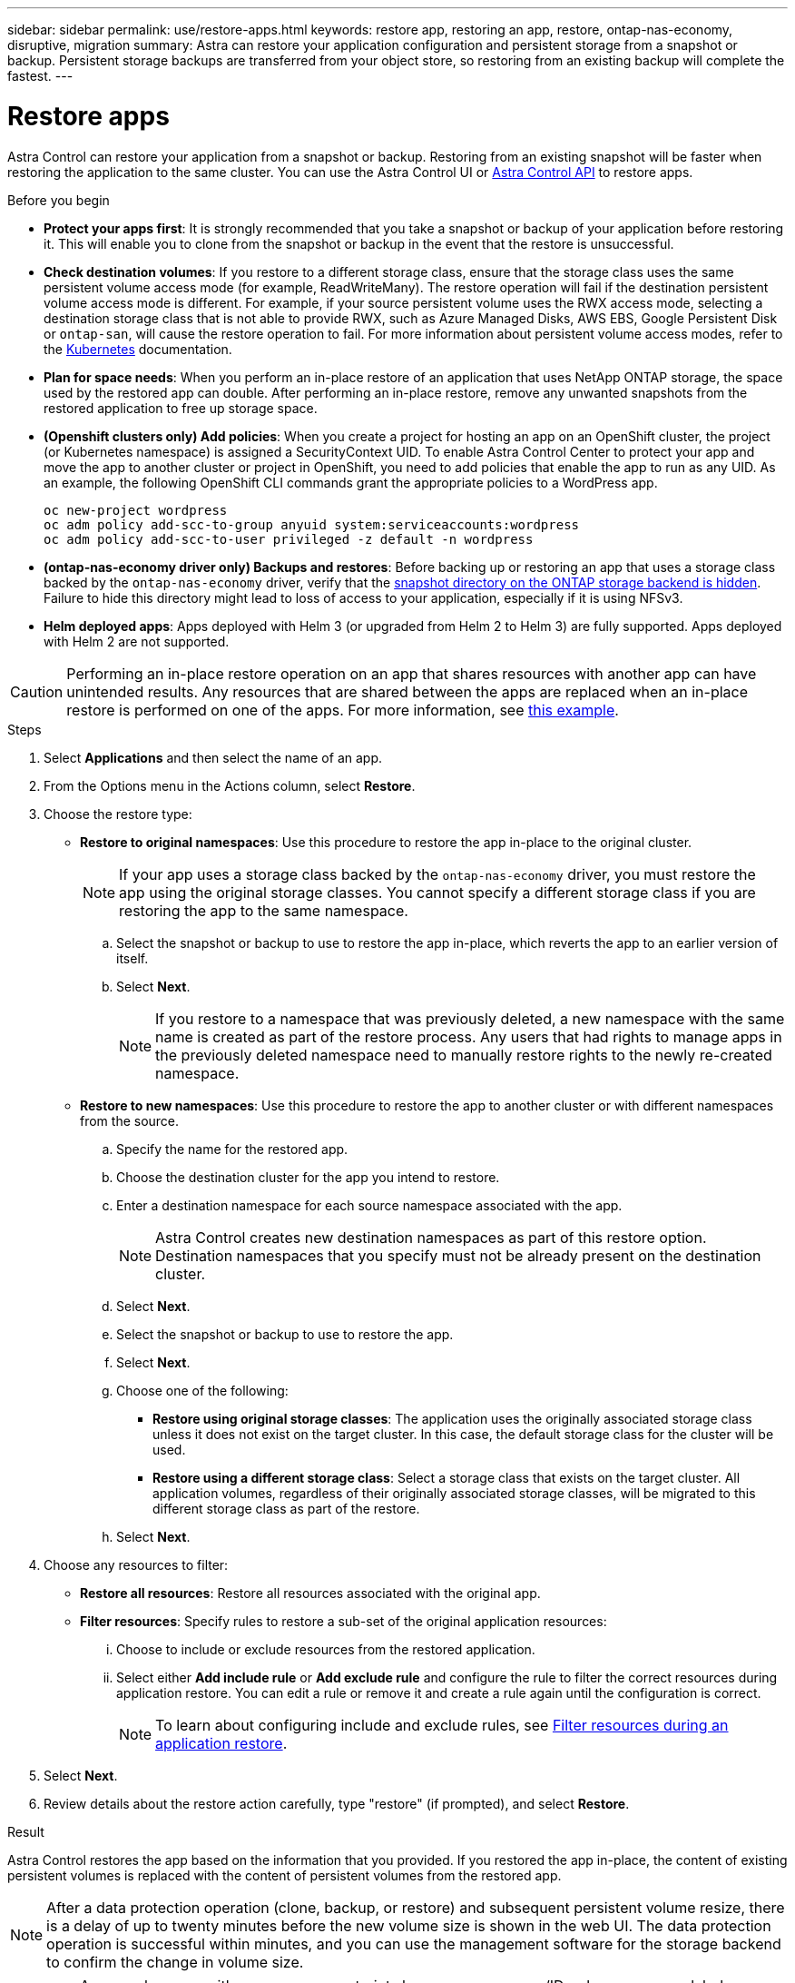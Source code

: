 ---
sidebar: sidebar
permalink: use/restore-apps.html
keywords: restore app, restoring an app, restore, ontap-nas-economy, disruptive, migration
summary: Astra can restore your application configuration and persistent storage from a snapshot or backup. Persistent storage backups are transferred from your object store, so restoring from an existing backup will complete the fastest.
---

= Restore apps
:hardbreaks:
:icons: font
:imagesdir: ../media/use/

[.lead]
Astra Control can restore your application from a snapshot or backup. Restoring from an existing snapshot will be faster when restoring the application to the same cluster. You can use the Astra Control UI or https://docs.netapp.com/us-en/astra-automation[Astra Control API^] to restore apps.

.Before you begin

//ASTRACTL-12847/DOC-4147
* *Protect your apps first*: It is strongly recommended that you take a snapshot or backup of your application before restoring it. This will enable you to clone from the snapshot or backup in the event that the restore is unsuccessful.
* *Check destination volumes*: If you restore to a different storage class, ensure that the storage class uses the same persistent volume access mode (for example, ReadWriteMany). The restore operation will fail if the destination persistent volume access mode is different. For example, if your source persistent volume uses the RWX access mode, selecting a destination storage class that is not able to provide RWX, such as Azure Managed Disks, AWS EBS, Google Persistent Disk or `ontap-san`, will cause the restore operation to fail. For more information about persistent volume access modes, refer to the https://kubernetes.io/docs/concepts/storage/persistent-volumes/#access-modes[Kubernetes^] documentation.
* *Plan for space needs*: When you perform an in-place restore of an application that uses NetApp ONTAP storage, the space used by the restored app can double. After performing an in-place restore, remove any unwanted snapshots from the restored application to free up storage space.
* *(Openshift clusters only) Add policies*: When you create a project for hosting an app on an OpenShift cluster, the project (or Kubernetes namespace) is assigned a SecurityContext UID. To enable Astra Control Center to protect your app and move the app to another cluster or project in OpenShift, you need to add policies that enable the app to run as any UID. As an example, the following OpenShift CLI commands grant the appropriate policies to a WordPress app.
+
`oc new-project wordpress`
`oc adm policy add-scc-to-group anyuid system:serviceaccounts:wordpress`
`oc adm policy add-scc-to-user privileged -z default -n wordpress`

* *(ontap-nas-economy driver only) Backups and restores*: Before backing up or restoring an app that uses a storage class backed by the `ontap-nas-economy` driver, verify that the <<Enable backup and restore for ontap-nas-economy operations,snapshot directory on the ONTAP storage backend is hidden>>. Failure to hide this directory might lead to loss of access to your application, especially if it is using NFSv3.
* *Helm deployed apps*: Apps deployed with Helm 3 (or upgraded from Helm 2 to Helm 3) are fully supported. Apps deployed with Helm 2 are not supported.
//DOC-3556

[CAUTION]
====
Performing an in-place restore operation on an app that shares resources with another app can have unintended results. Any resources that are shared between the apps are replaced when an in-place restore is performed on one of the apps. For more information, see <<In-place restore complications for an app that shares resources with another app,this example>>. 
====

.Steps

. Select *Applications* and then select the name of an app.
. From the Options menu in the Actions column, select *Restore*.
. Choose the restore type:
* *Restore to original namespaces*: Use this procedure to restore the app in-place to the original cluster.
+
//astradoc-91 limitation
NOTE: If your app uses a storage class backed by the `ontap-nas-economy` driver, you must restore the app using the original storage classes. You cannot specify a different storage class if you are restoring the app to the same namespace.

.. Select the snapshot or backup to use to restore the app in-place, which reverts the app to an earlier version of itself.
.. Select *Next*.
+
NOTE: If you restore to a namespace that was previously deleted, a new namespace with the same name is created as part of the restore process. Any users that had rights to manage apps in the previously deleted namespace need to manually restore rights to the newly re-created namespace.

* *Restore to new namespaces*: Use this procedure to restore the app to another cluster or with different namespaces from the source.

.. Specify the name for the restored app.
.. Choose the destination cluster for the app you intend to restore.
.. Enter a destination namespace for each source namespace associated with the app.
+
NOTE: Astra Control creates new destination namespaces as part of this restore option. Destination namespaces that you specify must not be already present on the destination cluster.

.. Select *Next*.
.. Select the snapshot or backup to use to restore the app.
.. Select *Next*.
.. Choose one of the following:
*** *Restore using original storage classes*: The application uses the originally associated storage class unless it does not exist on the target cluster. In this case, the default storage class for the cluster will be used.
*** *Restore using a different storage class*: Select a storage class that exists on the target cluster. All application volumes, regardless of their originally associated storage classes, will be migrated to this different storage class as part of the restore.
.. Select *Next*. 

. Choose any resources to filter:
** *Restore all resources*: Restore all resources associated with the original app.
** *Filter resources*: Specify rules to restore a sub-set of the original application resources:
... Choose to include or exclude resources from the restored application.
... Select either *Add include rule* or *Add exclude rule* and configure the rule to filter the correct resources during application restore. You can edit a rule or remove it and create a rule again until the configuration is correct. 
+
NOTE: To learn about configuring include and exclude rules, see <<Filter resources during an application restore>>.

. Select *Next*.
. Review details about the restore action carefully, type "restore" (if prompted), and select *Restore*.

.Result

Astra Control restores the app based on the information that you provided. If you restored the app in-place, the content of existing persistent volumes is replaced with the content of persistent volumes from the restored app.

NOTE: After a data protection operation (clone, backup, or restore) and subsequent persistent volume resize, there is a delay of up to twenty minutes before the new volume size is shown in the web UI. The data protection operation is successful within minutes, and you can use the management software for the storage backend to confirm the change in volume size.

IMPORTANT: Any member user with namespace constraints by namespace name/ID or by namespace labels can clone or restore an app to a new namespace on the same cluster or to any other cluster in their organization's account. However, the same user cannot access the cloned or restored app in the new namespace. After a new namespace is created by a clone or restore operation, the account admin/owner can edit the member user account and update role constraints for the affected user to grant access to the new namespace.

== Filter resources during an application restore

You can add a filter rule to a link:../use/restore-apps.html[restore] operation that will specify existing application resources to be included or excluded from the restored application. You can include or exclude resources based on a specified namespace, label, or GVK (GroupVersionKind). 

.Expand for more about include and exclude scenarios
[%collapsible]
====
* *You select an include rule with original namespaces (in-place restore)*: Existing application resources that you define in the rule will be deleted and replaced by those from the selected snapshot or backup you are using for the restore. Any resources that you do not specify in the include rule will remain unchanged.

* *You select an include rule with new namespaces*: Use the rule to select the specific resources you want in the restored application. Any resources that you do not specify in the include rule will not be included in the restored application.

* *You select an exclude rule with original namespaces (in-place restore)*: The resources you specify to be excluded will not be restored and remain unchanged. Resources that you do not specify to exclude will be restored from the snapshot or backup. All data on persistent volumes will be deleted and recreated if the corresponding StatefulSet is part of the filtered resources.

* *You select an exclude rule with new namespaces*: Use the rule to select the specific resources you want to remove from the restored application. Resources that you do not specify to exclude will be restored from the snapshot or backup.
====
// End snippet

Rules are either include or exclude types. Rules combining resource inclusion and exclusion are not available.

.Steps

. After you have chosen to filter resources and selected an include or exclude option in the Restore App wizard, select *Add include rule* or *Add exclude rule*.
+
NOTE: You cannot exclude any cluster-scoped resources that are automatically included by Astra Control.

. Configure the filter rule:
+
NOTE: You must specify at least one namespace, label, or GVK. Ensure that any resources you retain after the filter rules are applied are sufficient to keep the restored application in a healthy state.

.. Select a specific namespace for the rule. If you don't make a selection, all namespaces will be used in the filter.
+
NOTE: If your application originally contained multiple namespaces and you restore it to new namespaces, all namespaces will be created even if they don't contain resources.

.. (Optional) Enter a resource name.
.. (Optional) *Label selector*: Include a https://kubernetes.io/docs/concepts/overview/working-with-objects/labels/#label-selectors[label selector^] to add to the rule. The label  selector is used to filter only those resources matching the selected label.
.. (Optional) Select *Use GVK (GroupVersionKind) set to filter resources* for additional filtering options.
+
NOTE: If you use a GVK filter, you must specify Version and Kind.

... (Optional) *Group*: From the drop-down list, select the Kubernetes API group. 
... *Kind*: From the drop-down list, select the object schema for the Kubernetes resource type to use in the filter.
... *Version*: Select the Kubernetes API version.
. Review the rule that is created based on your entries. 
. Select *Add*. 
+
TIP: You can create as many resource include and exclude rules as you want. The rules appear in the restore application summary before you initiate the operation. 

== Enable backup and restore for ontap-nas-economy operations

Astra Control Provisioner provides backup and restore functionality that can be enabled for storage backends that are using the `ontap-nas-economy` storage class.

.Before you begin

* You have enabled Astra Control Provisioner.
* You have defined an application in Astra Control. This application will have limited protection functionality until you complete this procedure.
* You have `ontap-nas-economy` selected as the default storage class for your storage backend.

.Expand for configuration steps
[%collapsible]
====
. Do the following in Astra Trident: 
.. Enable the snapshot directory for the PV associated with the application:
+
[source,console]
----
tridentctl update volume <pv name> --snapshot-dir=true --pool-level=true -n trident
----

.. Confirm that the change has been made:
+
[source,console]
----
tridentctl get volume <pv name> -n trident -o yaml | grep snapshotDir
----
+
Response:
+
----
SnapshotDirectory: "true"
----

. Do the following on the ONTAP storage backend:
.. Find the SVM hosting the volumes for the application.
.. Log in to a terminal connected to ONTAP where the volumes are created.
.. Hide the enabled snapshot directory:
+
NOTE: The enabled directory will continue to be accessible. 
+
[source,console]
----
nfs modify -vserver <svm name> -v3-hide-snapshot enabled
----

. In Astra Control, refresh the application after enabling the snapshot directory so that Astra Control recognizes the changed value. 

.Result

The application is ready to backup and restore using Astra Control. The PVC is also available to be used by other applications for backups and restores.

====
// End snippet

== In-place restore complications for an app that shares resources with another app

You can perform an in-place restore operation on an app that shares resources with another app and produce unintended results. Any resources that are shared between the apps are replaced when an in-place restore is performed on one of the apps. 

The following is an example scenario that creates an undesirable situation when using NetApp SnapMirror replication for a restore:

. You define the application `app1` using the namespace `ns1`.
. You configure a replication relationship for `app1`.
. You define the application `app2` (on the same cluster) using the namespaces `ns1` and `ns2`.
. You configure a replication relationship for `app2`.
. You reverse replication for `app2`. This causes the `app1` app on the source cluster to be deactivated.